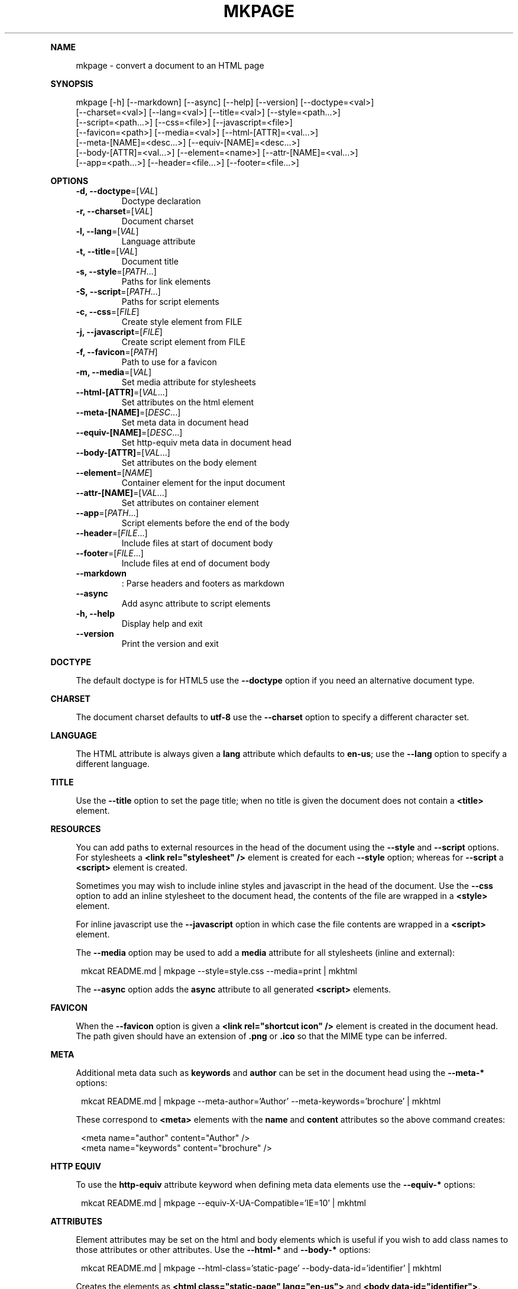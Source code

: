.\" Generated by mkdoc on January, 2018
.TH "MKPAGE" "1" "January, 2018" "mkpage 1.0.6" "User Commands"
.de nl
.sp 0
..
.de hr
.sp 1
.nf
.ce
.in 4
\l’80’
.fi
..
.de h1
.RE
.sp 1
\fB\\$1\fR
.RS 4
..
.de h2
.RE
.sp 1
.in 4
\fB\\$1\fR
.RS 6
..
.de h3
.RE
.sp 1
.in 6
\fB\\$1\fR
.RS 8
..
.de h4
.RE
.sp 1
.in 8
\fB\\$1\fR
.RS 10
..
.de h5
.RE
.sp 1
.in 10
\fB\\$1\fR
.RS 12
..
.de h6
.RE
.sp 1
.in 12
\fB\\$1\fR
.RS 14
..
.h1 "NAME"
.P
mkpage \- convert a document to an HTML page
.nl
.h1 "SYNOPSIS"
.P
mkpage [\-h] [\-\-markdown] [\-\-async] [\-\-help] [\-\-version] [\-\-doctype=<val>]
.br
       [\-\-charset=<val>] [\-\-lang=<val>] [\-\-title=<val>] [\-\-style=<path...>]
.br
       [\-\-script=<path...>] [\-\-css=<file>] [\-\-javascript=<file>]
.br
       [\-\-favicon=<path>] [\-\-media=<val>] [\-\-html\-[ATTR]=<val...>]
.br
       [\-\-meta\-[NAME]=<desc...>] [\-\-equiv\-[NAME]=<desc...>]
.br
       [\-\-body\-[ATTR]=<val...>] [\-\-element=<name>] [\-\-attr\-[NAME]=<val...>]
.br
       [\-\-app=<path...>] [\-\-header=<file...>] [\-\-footer=<file...>]
.nl
.h1 "OPTIONS"
.TP
\fB\-d, \-\-doctype\fR=[\fIVAL\fR]
 Doctype declaration
.nl
.TP
\fB\-r, \-\-charset\fR=[\fIVAL\fR]
 Document charset
.nl
.TP
\fB\-l, \-\-lang\fR=[\fIVAL\fR]
 Language attribute
.nl
.TP
\fB\-t, \-\-title\fR=[\fIVAL\fR]
 Document title
.nl
.TP
\fB\-s, \-\-style\fR=[\fIPATH\fR...]
 Paths for link elements
.nl
.TP
\fB\-S, \-\-script\fR=[\fIPATH\fR...]
 Paths for script elements
.nl
.TP
\fB\-c, \-\-css\fR=[\fIFILE\fR]
 Create style element from FILE
.nl
.TP
\fB\-j, \-\-javascript\fR=[\fIFILE\fR]
 Create script element from FILE
.nl
.TP
\fB\-f, \-\-favicon\fR=[\fIPATH\fR]
 Path to use for a favicon
.nl
.TP
\fB\-m, \-\-media\fR=[\fIVAL\fR]
 Set media attribute for stylesheets
.nl
.TP
\fB\-\-html\-[ATTR]\fR=[\fIVAL\fR...]
 Set attributes on the html element
.nl
.TP
\fB\-\-meta\-[NAME]\fR=[\fIDESC\fR...]
 Set meta data in document head
.nl
.TP
\fB\-\-equiv\-[NAME]\fR=[\fIDESC\fR...]
 Set http\-equiv meta data in document head
.nl
.TP
\fB\-\-body\-[ATTR]\fR=[\fIVAL\fR...]
 Set attributes on the body element
.nl
.TP
\fB\-\-element\fR=[\fINAME\fR]
 Container element for the input document
.nl
.TP
\fB\-\-attr\-[NAME]\fR=[\fIVAL\fR...]
 Set attributes on container element
.nl
.TP
\fB\-\-app\fR=[\fIPATH\fR...]
 Script elements before the end of the body
.nl
.TP
\fB\-\-header\fR=[\fIFILE\fR...]
 Include files at start of document body
.nl
.TP
\fB\-\-footer\fR=[\fIFILE\fR...]
 Include files at end of document body
.nl
.TP
\fB\-\-markdown\fR
: Parse headers and footers as markdown
.nl
.TP
\fB\-\-async\fR
 Add async attribute to script elements
.nl
.TP
\fB\-h, \-\-help\fR
 Display help and exit
.nl
.TP
\fB\-\-version\fR
 Print the version and exit
.nl
.h1 "DOCTYPE"
.P
The default doctype is for HTML5 use the \fB\-\-doctype\fR option if you need an alternative document type.
.nl
.h1 "CHARSET"
.P
The document charset defaults to \fButf\-8\fR use the \fB\-\-charset\fR option to specify a different character set.
.nl
.h1 "LANGUAGE"
.P
The HTML attribute is always given a \fBlang\fR attribute which defaults to \fBen\-us\fR; use the \fB\-\-lang\fR option to specify a different language.
.nl
.h1 "TITLE"
.P
Use the \fB\-\-title\fR option to set the page title; when no title is given the document does not contain a \fB<title>\fR element.
.nl
.h1 "RESOURCES"
.P
You can add paths to external resources in the head of the document using the \fB\-\-style\fR and \fB\-\-script\fR options. For stylesheets a \fB<link rel="stylesheet" />\fR element is created for each \fB\-\-style\fR option; whereas for \fB\-\-script\fR a \fB<script>\fR element is created.
.nl
.P
Sometimes you may wish to include inline styles and javascript in the head of the document. Use the \fB\-\-css\fR option to add an inline stylesheet to the document head, the contents of the file are wrapped in a \fB<style>\fR element.
.nl
.P
For inline javascript use the \fB\-\-javascript\fR option in which case the file contents are wrapped in a \fB<script>\fR element.
.nl
.P
The \fB\-\-media\fR option may be used to add a \fBmedia\fR attribute for all stylesheets (inline and external):
.nl
.PP
.in 12
mkcat README.md | mkpage \-\-style=style.css \-\-media=print | mkhtml
.P
The \fB\-\-async\fR option adds the \fBasync\fR attribute to all generated \fB<script>\fR elements.
.nl
.h1 "FAVICON"
.P
When the \fB\-\-favicon\fR option is given a \fB<link rel="shortcut icon" />\fR element is created in the document head. The path given should have an extension of \fB.png\fR or \fB.ico\fR so that the MIME type can be inferred.
.nl
.h1 "META"
.P
Additional meta data such as \fBkeywords\fR and \fBauthor\fR can be set in the document head using the \fB\-\-meta\-*\fR options:
.nl
.PP
.in 12
mkcat README.md | mkpage \-\-meta\-author='Author' \-\-meta\-keywords='brochure' | mkhtml
.P
These correspond to \fB<meta>\fR elements with the \fBname\fR and \fBcontent\fR attributes so the above command creates:
.nl
.PP
.in 12
<meta name="author" content="Author" />
.br
<meta name="keywords" content="brochure" />
.h1 "HTTP EQUIV"
.P
To use the \fBhttp\-equiv\fR attribute keyword when defining meta data elements use the \fB\-\-equiv\-*\fR options:
.nl
.PP
.in 12
mkcat README.md | mkpage \-\-equiv\-X\-UA\-Compatible='IE=10' | mkhtml
.h1 "ATTRIBUTES"
.P
Element attributes may be set on the html and body elements which is useful if you wish to add class names to those attributes or other attributes. Use the \fB\-\-html\-*\fR and \fB\-\-body\-*\fR options:
.nl
.PP
.in 12
mkcat README.md | mkpage \-\-html\-class='static\-page' \-\-body\-data\-id='identifier' | mkhtml
.P
Creates the elements as \fB<html class="static\-page" lang="en\-us">\fR and \fB<body data\-id="identifier">\fR.
.nl
.h1 "CONTENT"
.P
To include a page header into the body content, specify a path to a file using the \fB\-\-header\fR option and the file is loaded, parsed as markdown and injected in to the document after the open of the body element but before the input document.
.nl
.P
The \fB\-\-footer\fR option is handled the same way as \fB\-\-header\fR except the resulting document is injected after the input document and before the body element is closed.
.nl
.h1 "CONTAINER"
.P
A container element allows wrapping the input document in a named element which is useful for selectors that need to target elements in the input markdown document. Use the \fB\-\-element\fR option to create a container element, when this option is given you can specify attributes to set on the container element:
.nl
.PP
.in 12
mkcat README.md | mkpage \-\-element section \-\-attr\-class="article" | mkhtml
.P
Creates an element \fB<section class="article">\fR that contains the input markdown document.
.nl
.h1 "APPLICATION"
.P
The \fB\-\-app\fR option is effectively the same as \fB\-\-script\fR (generates \fB<script>\fR elements) except that the generated elements appear before the close of the body element. This allows injecting javascript files that will execute after the DOM has been loaded. These script elements appear after any container element or footer; that is they are guaranteed to be the final elements before the close of the body element.
.nl
.h1 "EXAMPLE"
.P
Create an HTML page:
.nl
.PP
.in 12
mkcat README.md | mkpage \-\-title=README | mkhtml > README.html
.P
Use a stylesheet:
.nl
.PP
.in 12
mkcat README.md | mkpage \-\-title=README \-\-style=style.css | mkhtml > README.html
.h1 "BUGS"
.P
The \fBasync\fR attribute cannot be selectively applied to certain \fB<script>\fR elements nor can the \fBmedia\fR attribute be selectively applied to certain \fB<style>\fR or \fB<link>\fR elements.
.nl